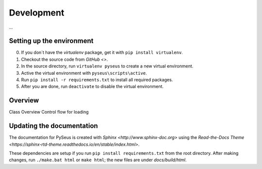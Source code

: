 Development
===========

...

Setting up the environment
--------------------------

0. If you don´t have the *virtualenv* package, get it with ``pip install virtualenv``.
1. Checkout the source code from `GitHub <>`.
2. In the source directory, run ``virtualenv pyseus`` to create a new virtual environment.
3. Active the virtual environment with ``pyseus\scripts\active``.
4. Run ``pip install -r requirements.txt`` to install all required packages.
5. After you are done, run ``deactivate`` to disable the virtual environment.


Overview
--------

Class Overview
Control flow for loading


Updating the documentation
--------------------------

The documentation for PySeus is created with `Sphinx <http://www.sphinx-doc.org>` using the `Read-the-Docs Theme <https://sphinx-rtd-theme.readthedocs.io/en/stable/index.html>`.

These dependencies are setup if you run ``pip install requirements.txt`` from the root directory.
After making changes, run ``./make.bat html`` or ``make html``; the new files are under *docs/build/html*.
